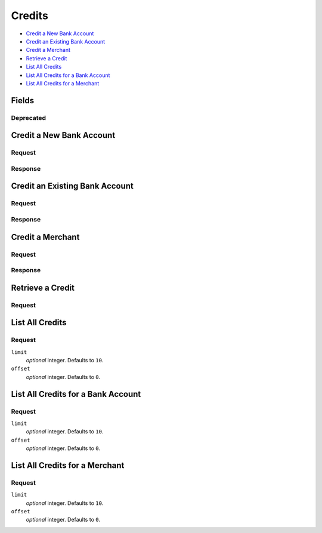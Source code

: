 Credits
=======

- `Credit a New Bank Account`_
- `Credit an Existing Bank Account`_
- `Credit a Merchant`_
- `Retrieve a Credit`_
- `List All Credits`_
- `List All Credits for a Bank Account`_
- `List All Credits for a Merchant`_

Fields
------

.. dcode:: view credit
   :exclude: transaction_number available_at fee destination state invoice_uri

   - account
     `Accounts <./accounts.rst>`_. Present if the credit went to a merchant instead of directly to a bank account.
   - bank_account
     `Bank Account <./bank_accounts.rst>`_.

Deprecated
~~~~~~~~~~

.. dcode:: view credit
   :include: transaction_number available_at fee destination state


Credit a New Bank Account
-------------------------

.. dcode:: endpoint credits.create

Request
~~~~~~~

.. dcode:: form credit.create

   - bank_account
     `BankAccount <./bank_accounts.rst>`_.

.. dcode:: scenario credits.create
   :section-include: request

Response
~~~~~~~~

.. dcode:: scenario credits.create
   :section-include: response


Credit an Existing Bank Account
-------------------------------

.. dcode:: endpoint bank_account/credits.create

Request
~~~~~~~

.. TODO: fix this form to work with both version bank_account_credits.create

.. dcode:: form credits.create

.. dcode:: scenario bank_account_credits.create
   :section-include: request

Response
~~~~~~~~

.. dcode:: scenario bank_account_credits.create
   :section-include: response


Credit a Merchant
-----------------

.. dcode:: endpoint account/credits.create


Request
~~~~~~~

.. TODO: fix account_credits.create

.. dcode:: form credits.create
   :exclude: account_uri bank_account_uri

.. TODO: fix this with customer scenarios and stuff

.. FIX:  dcode:: scenario account_credits.create
.. FIX:   :section-include: request


Response
~~~~~~~~

.. TODO: fix this and stuff

.. FIX: .. dcode:: scenario customer_credits.create
.. FIX:   :section-include: response


Retrieve a Credit
-----------------

Request
~~~~~~~

.. dcode:: endpoint credits.show
   :exclude-method: HEAD

.. dcode:: scenario credits.show
   :section-include: response


List All Credits
----------------

.. dcode:: endpoint credits.index
   :exclude-method: HEAD

Request
~~~~~~~

``limit``
    *optional* integer. Defaults to ``10``.

``offset``
    *optional* integer. Defaults to ``0``.

.. dcode:: scenario credits.index


List All Credits for a Bank Account
-----------------------------------

.. dcode:: endpoint bank_account/credits.index
   :exclude-method: HEAD

Request
~~~~~~~

``limit``
    *optional* integer. Defaults to ``10``.

``offset``
    *optional* integer. Defaults to ``0``.

.. dcode:: scenario bank_account_credits.index


List All Credits for a Merchant
-------------------------------

.. dcode:: endpoint account/credits.index
   :exclude-method: HEAD

Request
~~~~~~~

``limit``
    *optional* integer. Defaults to ``10``.

``offset``
    *optional* integer. Defaults to ``0``.

.. TODO: fix this with customers scenarios and stuff

.. FIX:  dcode:: scenario account_credits.index
.. FIX:      :section-include: response
